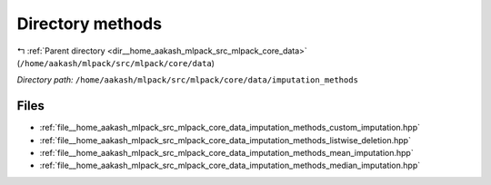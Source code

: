 .. _dir__home_aakash_mlpack_src_mlpack_core_data_imputation_methods:


Directory methods
=================


|exhale_lsh| :ref:`Parent directory <dir__home_aakash_mlpack_src_mlpack_core_data>` (``/home/aakash/mlpack/src/mlpack/core/data``)

.. |exhale_lsh| unicode:: U+021B0 .. UPWARDS ARROW WITH TIP LEFTWARDS

*Directory path:* ``/home/aakash/mlpack/src/mlpack/core/data/imputation_methods``


Files
-----

- :ref:`file__home_aakash_mlpack_src_mlpack_core_data_imputation_methods_custom_imputation.hpp`
- :ref:`file__home_aakash_mlpack_src_mlpack_core_data_imputation_methods_listwise_deletion.hpp`
- :ref:`file__home_aakash_mlpack_src_mlpack_core_data_imputation_methods_mean_imputation.hpp`
- :ref:`file__home_aakash_mlpack_src_mlpack_core_data_imputation_methods_median_imputation.hpp`


